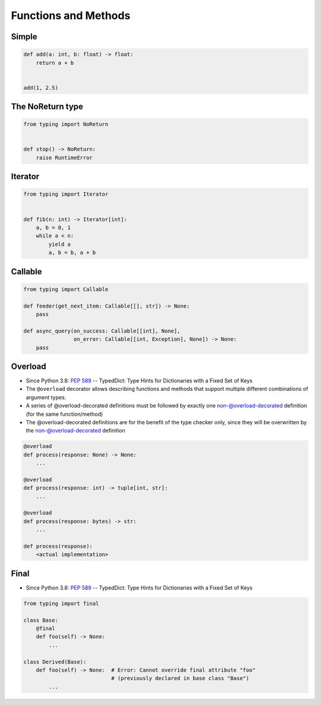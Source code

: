 Functions and Methods
=====================


Simple
-------------------------------------------------------------------------------
.. code-block:: python

    def add(a: int, b: float) -> float:
        return a + b


    add(1, 2.5)


The NoReturn type
-------------------------------------------------------------------------------
.. code-block:: python

    from typing import NoReturn


    def stop() -> NoReturn:
        raise RuntimeError


Iterator
-------------------------------------------------------------------------------
.. code-block:: python

    from typing import Iterator


    def fib(n: int) -> Iterator[int]:
        a, b = 0, 1
        while a < n:
            yield a
            a, b = b, a + b


Callable
-------------------------------------------------------------------------------
.. code-block:: python

    from typing import Callable

    def feeder(get_next_item: Callable[[], str]) -> None:
        pass

    def async_query(on_success: Callable[[int], None],
                    on_error: Callable[[int, Exception], None]) -> None:
        pass



Overload
-------------------------------------------------------------------------------
* Since Python 3.8: :pep:`589` -- TypedDict: Type Hints for Dictionaries with a Fixed Set of Keys
* The ``@overload`` decorator allows describing functions and methods that support multiple different combinations of argument types.
* A series of @overload-decorated definitions must be followed by exactly one non-@overload-decorated definition (for the same function/method)
* The @overload-decorated definitions are for the benefit of the type checker only, since they will be overwritten by the non-@overload-decorated definition

.. code-block:: python

    @overload
    def process(response: None) -> None:
        ...

    @overload
    def process(response: int) -> tuple[int, str]:
        ...

    @overload
    def process(response: bytes) -> str:
        ...

    def process(response):
        <actual implementation>


Final
-------------------------------------------------------------------------------
* Since Python 3.8: :pep:`589` -- TypedDict: Type Hints for Dictionaries with a Fixed Set of Keys

.. code-block:: python

    from typing import final

    class Base:
        @final
        def foo(self) -> None:
            ...

    class Derived(Base):
        def foo(self) -> None:  # Error: Cannot override final attribute "foo"
                                # (previously declared in base class "Base")
            ...
